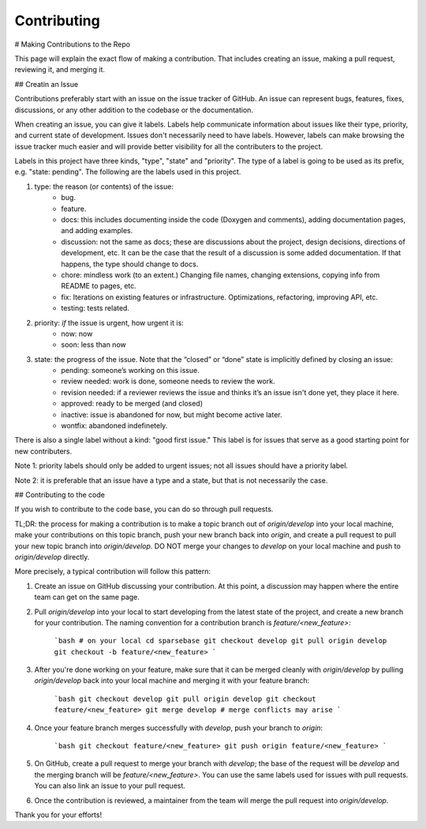 Contributing
===========

.. autosummary::
   :toctree: generated

   lumache

# Making Contributions to the Repo

This page will explain the exact flow of making a contribution. That includes creating an issue, making a pull request, reviewing it, and merging it. 

## Creatin an Issue

Contributions preferably start with an issue on the issue tracker of GitHub. An issue can represent bugs, features, fixes, discussions, or any other addition to the codebase or the documentation.

When creating an issue, you can give it labels. Labels help communicate information about issues like their type, priority, and current state of development. Issues don't necessarily need to have labels. However, labels can make browsing the issue tracker much easier and will provide better visibility for all the contributers to the project.

Labels in this project have three kinds, "type", "state" and "priority". The type of a label is going to be used as its prefix, e.g. "state: pending". The following are the labels used in this project.

1. type: the reason (or contents) of the issue:
    * bug.
    * feature.
    * docs: this includes documenting inside the code (Doxygen and comments), adding documentation pages, and adding examples.
    * discussion: not the same as docs; these are discussions about the project, design decisions, directions of development, etc. It can be the case that the result of a discussion is some added documentation. If that happens, the type should change to docs.
    * chore: mindless work (to an extent.) Changing file names, changing extensions, copying info from README to pages, etc.
    * fix: Iterations on existing features or infrastructure. Optimizations, refactoring, improving API, etc.
    * testing: tests related. 
2. priority: *if* the issue is urgent, how urgent it is:
    * now: now
    * soon: less than now
3. state: the progress of the issue. Note that the “closed” or “done” state is implicitly defined by closing an issue:
    * pending: someone’s working on this issue.
    * review needed: work is done, someone needs to review the work.
    * revision needed: if a reviewer reviews the issue and thinks it’s an issue isn't done yet, they place it here.
    * approved: ready to be merged (and closed)
    * inactive: issue is abandoned for now, but might become active later.
    * wontfix: abandoned indefinetely.

There is also a single label without a kind: "good first issue." This label is for issues that serve as a good starting point for new contributers. 

Note 1: priority labels should only be added to urgent issues; not all issues should have a priority label.

Note 2: it is preferable that an issue have a type and a state, but that is not necessarily the case.

## Contributing to the code 

If you wish to contribute to the code base, you can do so through pull requests.

TL;DR: the process for making a contribution is to make a topic branch out of `origin/develop` into your local machine, make your contributions on this topic branch, push your new branch back into `origin`, and create a pull request to pull your new topic branch into `origin/develop`. DO NOT merge your changes to `develop` on your local machine and push to `origin/develop` directly. 

More precisely, a typical contribution will follow this pattern:

1. Create an issue on GitHub discussing your contribution. At this point, a discussion may happen where the entire team can get on the same page.
2. Pull `origin/develop` into your local to start developing from the latest state of the project, and create a new branch for your contribution. The naming convention for a contribution branch is `feature/<new_feature>`:
    
    ```bash
    # on your local
    cd sparsebase
    git checkout develop
    git pull origin develop
    git checkout -b feature/<new_feature>
    ```
    
3. After you're done working on your feature, make sure that it can be merged cleanly with `origin/develop` by pulling `origin/develop` back into your local machine and merging it with your feature branch:
    
    ```bash
    git checkout develop
    git pull origin develop
    git checkout feature/<new_feature>
    git merge develop
    # merge conflicts may arise
    ```
    
4. Once your feature branch merges successfully with `develop`, push your branch to `origin`:
    
    ```bash
    git checkout feature/<new_feature>
    git push origin feature/<new_feature>
    ```
    
5. On GitHub, create a pull request to merge your branch with `develop`; the base of the request will be `develop` and the merging branch will be `feature/<new_feature>`. You can use the same labels used for issues with pull requests. You can also link an issue to your pull request.
6.  Once the contribution is reviewed, a maintainer from the team will merge the pull request into `origin/develop`.

Thank you for your efforts!